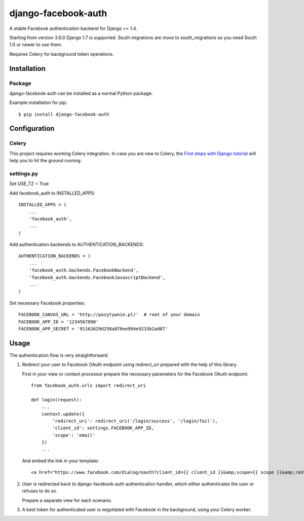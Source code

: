 django-facebook-auth
========================

.. image:: https://travis-ci.org/pozytywnie/django-facebook-auth.svg
   :target: https://travis-ci.org/pozytywnie/django-facebook-auth

A stable Facebook authentication backend for Django >= 1.4.

Starting from version 3.6.0 Django 1.7 is supported. South migrations are move to south_migrations so you need South 1.0 or newer to use them.

Requires Celery for background token operations.


Installation
------------

Package
_______

django-facebook-auth can be installed as a normal Python package.

Example installation for pip::

    $ pip install django-facebook-auth


Configuration
-------------

Celery
______

This project requires working Celery integration. In case you are new to
Celery, the `First steps with Django tutorial
<http://docs.celeryproject.org/en/latest/django/first-steps-with-django.html>`_
will help you to hit the ground running.


settings.py
___________

Set USE_TZ = True

Add facebook_auth to INSTALLED_APPS::

    INSTALLED_APPS = (
        ...
        'facebook_auth',
        ...
    )

Add authentication backends to AUTHENTICATION_BACKENDS::

    AUTHENTICATION_BACKENDS = (
        ...
        'facebook_auth.backends.FacebookBackend',
        'facebook_auth.backends.FacebookJavascriptBackend',
        ...
    )

Set necessary Facebook properties::

    FACEBOOK_CANVAS_URL = 'http://pozytywnie.pl/'  # root of your domain
    FACEBOOK_APP_ID = '1234567890'
    FACEBOOK_APP_SECRET = '91162629d258a876ee994e9233b2ad87'


Usage
-----

The authentication flow is very straightforward:

1.  Redirect your user to Facebook OAuth endpoint using redirect_uri prepared
    with the help of this library.

    First in your view or context processor prepare the necessary parameters
    for the Facebook OAuth endpoint::

        from facebook_auth.urls import redirect_uri

        def login(request):
            ...
            context.update({
                'redirect_uri': redirect_uri('/login/success', '/login/fail'),
                'client_id': settings.FACEBOOK_APP_ID,
                'scope': 'email'
            })
            ...

    And embed the link in your template::

        <a href="https://www.facebook.com/dialog/oauth?client_id={{ client_id }}&amp;scope={{ scope }}&amp;redirect_uri={{ redirect_uri }}">Login using Facebook</a>

2.  User is redirected back to django-facebook-auth authentication handler,
    which either authenticates the user or refuses to do so.

    Prepare a separate view for each scenario.

3.  A best token for authenticated user is negotiated with Facebook in the
    background, using your Celery worker.
